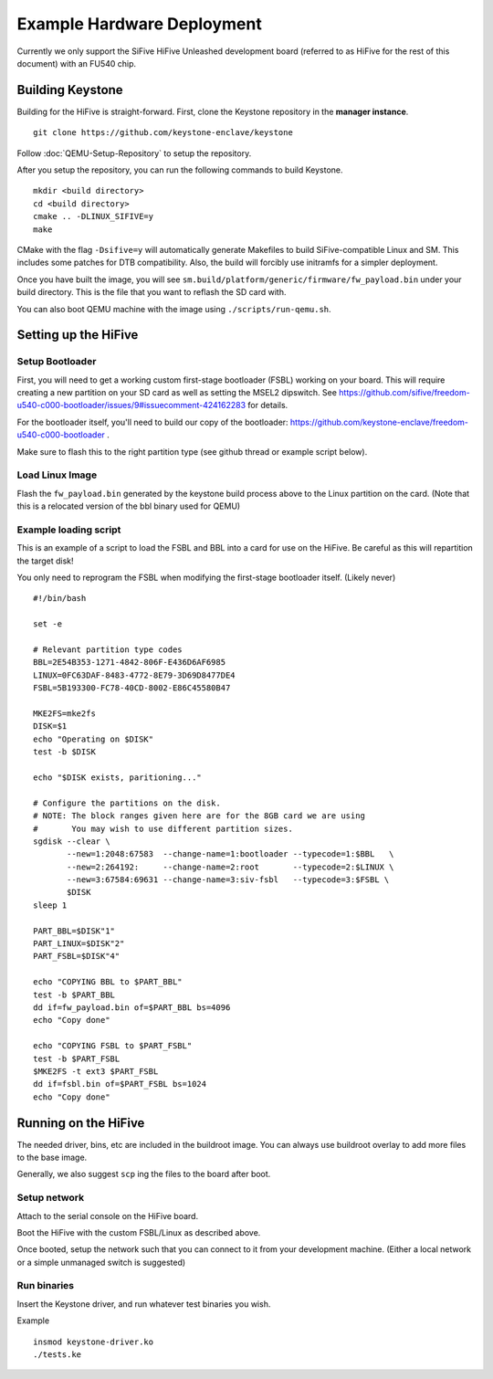 Example Hardware Deployment
===========================

Currently we only support the SiFive HiFive Unleashed development
board (referred to as HiFive for the rest of this document) with an
FU540 chip.


Building Keystone
----------------------------------------

Building for the HiFive is straight-forward.
First, clone the Keystone repository in the **manager instance**.

::

  git clone https://github.com/keystone-enclave/keystone

Follow :doc:`QEMU-Setup-Repository` to setup the repository.

After you setup the repository, you can run the following commands to build Keystone.

::

  mkdir <build directory>
  cd <build directory>
  cmake .. -DLINUX_SIFIVE=y
  make

CMake with the flag ``-Dsifive=y`` will automatically generate Makefiles to build
SiFive-compatible Linux and SM.
This includes some patches for DTB compatibility.
Also, the build will forcibly use initramfs for a simpler deployment.

Once you have built the image, you will see 
``sm.build/platform/generic/firmware/fw_payload.bin`` under your build directory.
This is the file that you want to reflash the SD card with.

You can also boot QEMU machine with the image using ``./scripts/run-qemu.sh``.

Setting up the HiFive
---------------------

Setup Bootloader
################

First, you will need to get a working custom first-stage bootloader
(FSBL) working on your board. This will require creating a new
partition on your SD card as well as setting the MSEL2 dipswitch. See
https://github.com/sifive/freedom-u540-c000-bootloader/issues/9#issuecomment-424162283
for details.

For the bootloader itself, you'll need to build our copy of the bootloader:
https://github.com/keystone-enclave/freedom-u540-c000-bootloader .

Make sure to flash this to the right partition type (see github thread
or example script below).

Load Linux Image
################

Flash the ``fw_payload.bin`` generated by the keystone build process above
to the Linux partition on the card. (Note that this is a relocated version
of the bbl binary used for QEMU)


Example loading script
######################

This is an example of a script to load the FSBL and BBL into a card
for use on the HiFive. Be careful as this will repartition the target
disk!

You only need to reprogram the FSBL when modifying the first-stage
bootloader itself. (Likely never)

::

  #!/bin/bash

  set -e

  # Relevant partition type codes
  BBL=2E54B353-1271-4842-806F-E436D6AF6985
  LINUX=0FC63DAF-8483-4772-8E79-3D69D8477DE4
  FSBL=5B193300-FC78-40CD-8002-E86C45580B47

  MKE2FS=mke2fs
  DISK=$1
  echo "Operating on $DISK"
  test -b $DISK

  echo "$DISK exists, paritioning..."

  # Configure the partitions on the disk.
  # NOTE: The block ranges given here are for the 8GB card we are using
  #       You may wish to use different partition sizes.
  sgdisk --clear \
         --new=1:2048:67583  --change-name=1:bootloader --typecode=1:$BBL   \
         --new=2:264192:     --change-name=2:root       --typecode=2:$LINUX \
         --new=3:67584:69631 --change-name=3:siv-fsbl   --typecode=3:$FSBL \
         $DISK
  sleep 1

  PART_BBL=$DISK"1"
  PART_LINUX=$DISK"2"
  PART_FSBL=$DISK"4"

  echo "COPYING BBL to $PART_BBL"
  test -b $PART_BBL
  dd if=fw_payload.bin of=$PART_BBL bs=4096
  echo "Copy done"

  echo "COPYING FSBL to $PART_FSBL"
  test -b $PART_FSBL
  $MKE2FS -t ext3 $PART_FSBL
  dd if=fsbl.bin of=$PART_FSBL bs=1024
  echo "Copy done"


Running on the HiFive
---------------------

The needed driver, bins, etc are included in the buildroot image.
You can always use buildroot overlay to add more files to the base image.

Generally, we also suggest ``scp`` ing the files to the board after boot.


Setup network
##########################

Attach to the serial console on the HiFive board.

Boot the HiFive with the custom FSBL/Linux as described above.

Once booted, setup the network such that you can connect to it from
your development machine. (Either a local network or a simple
unmanaged switch is suggested)


Run binaries
#########################

Insert the Keystone driver, and run whatever test binaries you wish.

Example

::

   insmod keystone-driver.ko
   ./tests.ke

